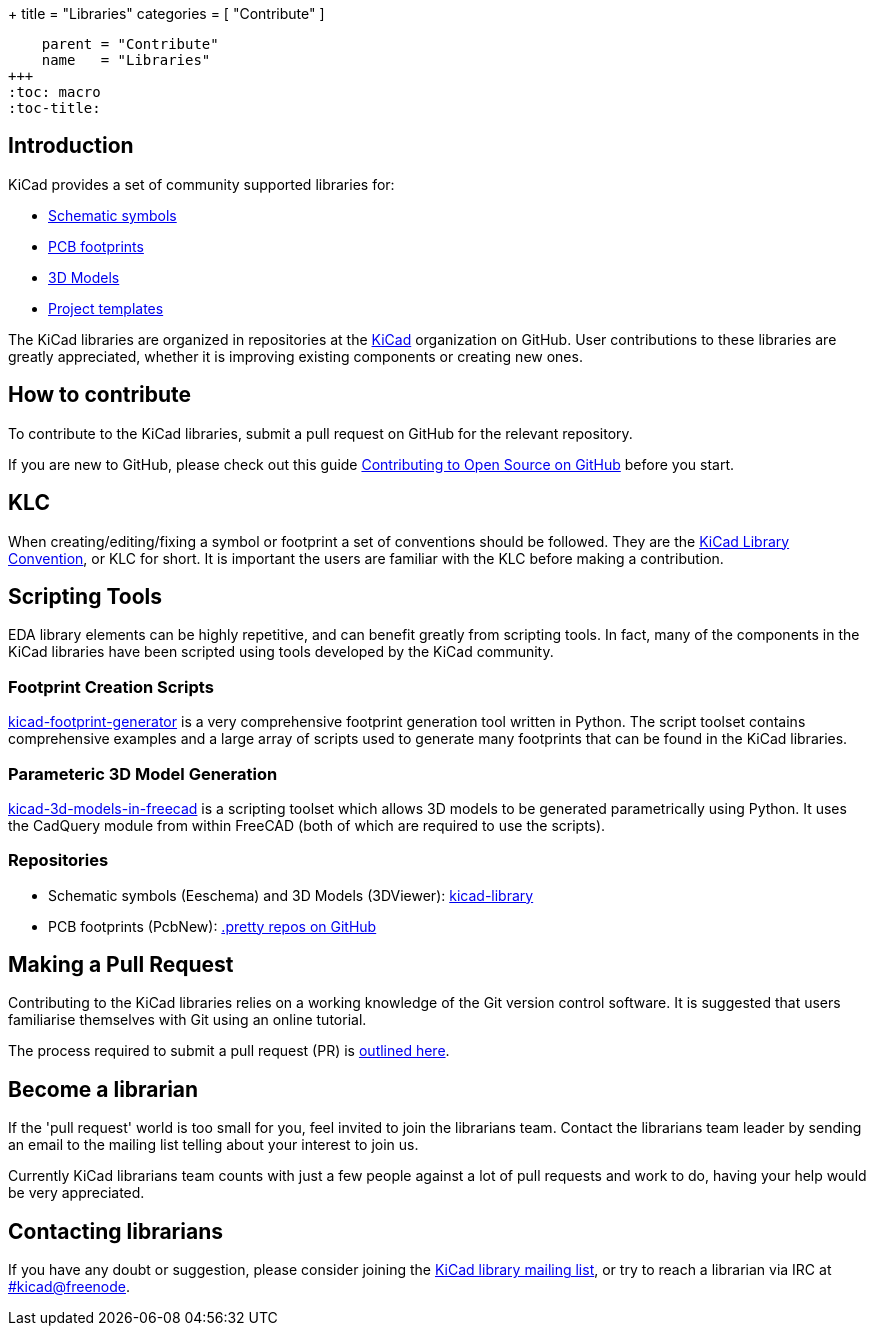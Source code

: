 +++
title = "Libraries"
categories = [ "Contribute" ]
[menu.main]
    parent = "Contribute"
    name   = "Libraries"
+++
:toc: macro
:toc-title:

toc::[]

== Introduction

KiCad provides a set of community supported libraries for:

* https://github.com/kicad/symbols[Schematic symbols]
* https://github.com/kicad/footprints[PCB footprints]
* https://github.com/kicad/models3d[3D Models]
* https://github.com/kicad/templates[Project templates]

The KiCad libraries are organized in repositories at the https://github.com/KiCad/[KiCad] organization on GitHub. User contributions to these libraries are greatly appreciated, whether it is improving existing components or creating new ones.

== How to contribute

To contribute to the KiCad libraries, submit a pull request on GitHub for
the relevant repository.

If you are new to GitHub, please check out this guide
https://guides.github.com/activities/contributing-to-open-source[Contributing to Open Source on GitHub]
before you start.

== KLC

When creating/editing/fixing a symbol or footprint a set of conventions should be followed. They are the link:/klc[KiCad Library Convention],
or KLC for short. It is important the users are familiar with the KLC before making a contribution.

== Scripting Tools

EDA library elements can be highly repetitive, and can benefit greatly from scripting tools. In fact, many of the components in the KiCad libraries have been scripted using tools developed by the KiCad community.

=== Footprint Creation Scripts

link:https://github.com/pointhi/kicad-footprint-generator[kicad-footprint-generator] is a very comprehensive footprint generation tool written in Python. The script toolset contains comprehensive examples and a large array of scripts used to generate many footprints that can be found in the KiCad libraries.

=== Parameteric 3D Model Generation

link:https://github.com/easyw/kicad-3d-models-in-freecad[kicad-3d-models-in-freecad] is a scripting toolset which allows 3D models to be generated parametrically using Python. It uses the CadQuery module from within FreeCAD (both of which are required to use the scripts).

=== Repositories

* Schematic symbols (Eeschema) and 3D Models (3DViewer): link:https://github.com/KiCad/kicad-library[kicad-library]

* PCB footprints (PcbNew): link:https://github.com/KiCad?utf8=%E2%9C%93&query=.pretty[.pretty repos on GitHub]

== Making a Pull Request

Contributing to the KiCad libraries relies on a working knowledge of the Git version control software. It is suggested that users familiarise themselves with Git using an online tutorial.

The process required to submit a pull request (PR) is link:/libraries/pull_request[outlined here].

== Become a librarian

If the 'pull request' world is too small for you, feel invited to join the librarians
team. Contact the librarians team leader by sending an email to the mailing list telling
about your interest to join us.

Currently KiCad librarians team counts with just a few people against a lot of pull requests
and work to do, having your help would be very appreciated.

== Contacting librarians

If you have any doubt or suggestion, please consider joining the
link:https://launchpad.net/~kicad-lib-committers[KiCad library mailing list], or
try to reach a librarian via IRC at irc://irc.freenode.net/#kicad[#kicad@freenode].
